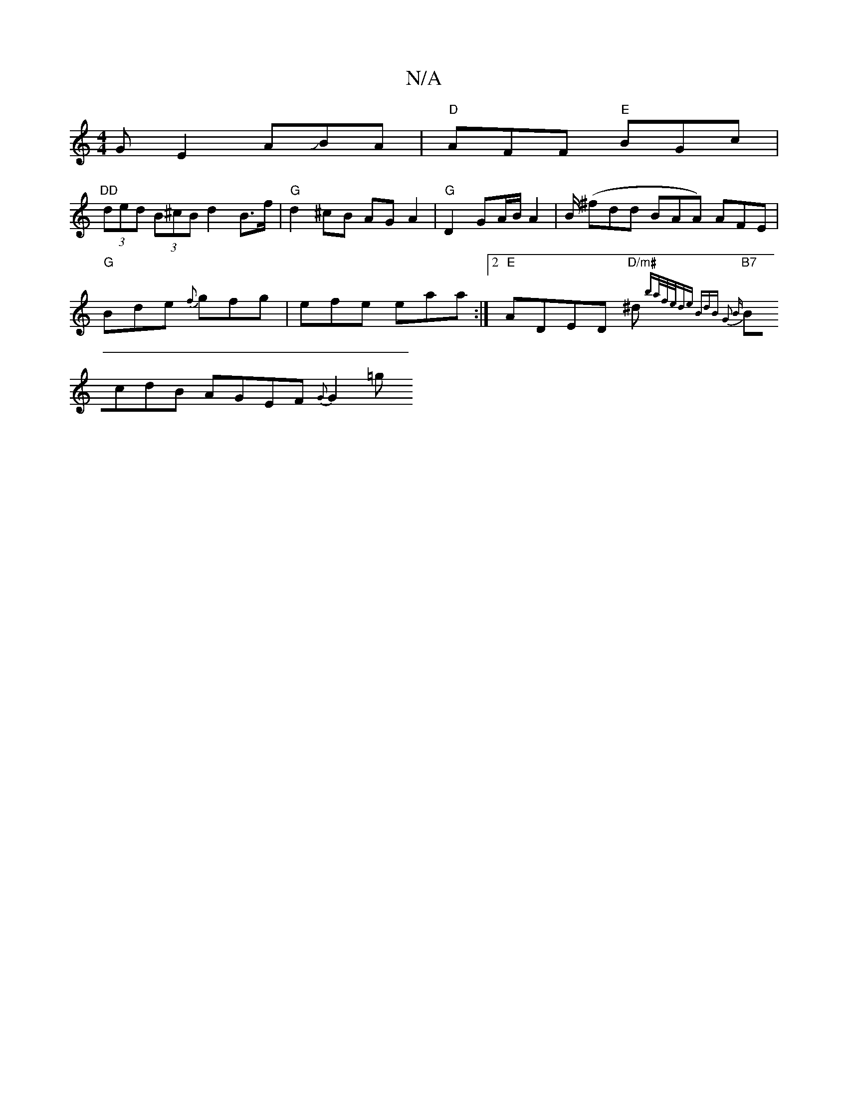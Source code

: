 X:1
T:N/A
M:4/4
R:N/A
K:Cmajor
G E2 AJBA | "D"AFF "E"BGc |
"DD"(3ded (3B^cB d2 B>f | "G"d2 ^cB AG A2 | "G"D2 GA/B/ A2 | B/2 (^fdd BAA) AFE |
"G"Bde {f}gfg | efe eaa :|2 "E"ADED "D/m#"^do {ba/f/e/de) BdB G2 B|
"B7"BcdB AGEF {G}G2=g 